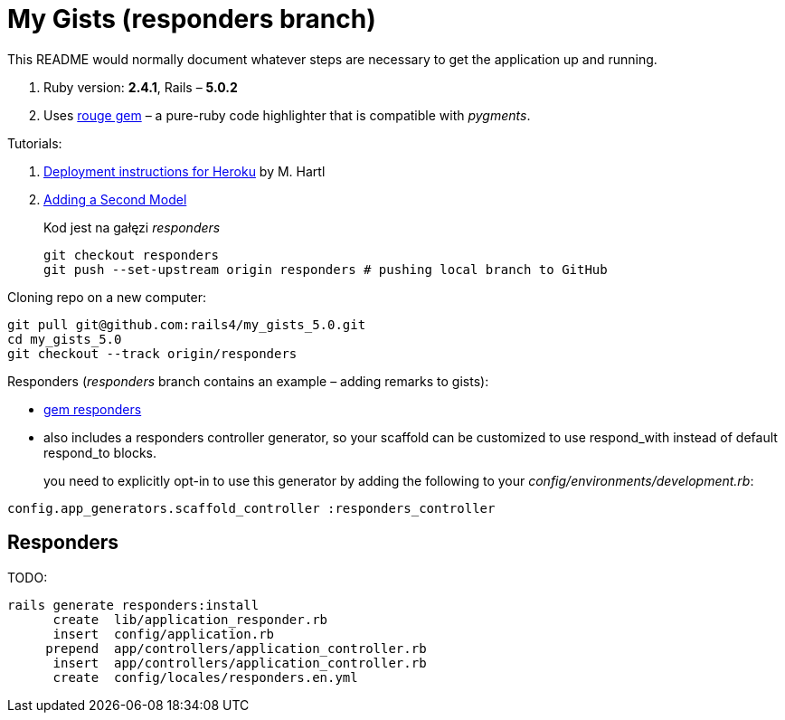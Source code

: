 # My Gists (responders branch)

This README would normally document whatever steps are necessary to get the
application up and running.

. Ruby version: *2.4.1*, Rails – *5.0.2*
. Uses https://github.com/jneen/rouge[rouge gem] –
  a pure-ruby code highlighter that is compatible with _pygments_.

Tutorials:

. https://www.railstutorial.org/book/beginning#sec-deploying[Deployment instructions for Heroku]
  by M. Hartl
. http://edgeguides.rubyonrails.org/getting_started.html#adding-a-second-model[Adding a Second Model]
+
Kod jest na gałęzi _responders_
+
```sh
git checkout responders
git push --set-upstream origin responders # pushing local branch to GitHub
```

Cloning repo on a new computer:
```sh
git pull git@github.com:rails4/my_gists_5.0.git
cd my_gists_5.0
git checkout --track origin/responders
```

Responders (_responders_ branch contains an example – adding remarks to gists):

* https://github.com/plataformatec/responders[gem responders]
* also includes a responders controller generator, so your scaffold
  can be customized to use respond_with instead of default respond_to blocks.
+
you need to explicitly opt-in to use this generator by adding the following
to your _config/environments/development.rb_:
```ruby
config.app_generators.scaffold_controller :responders_controller
```

## Responders

TODO:

```sh
rails generate responders:install
      create  lib/application_responder.rb
      insert  config/application.rb
     prepend  app/controllers/application_controller.rb
      insert  app/controllers/application_controller.rb
      create  config/locales/responders.en.yml
```
